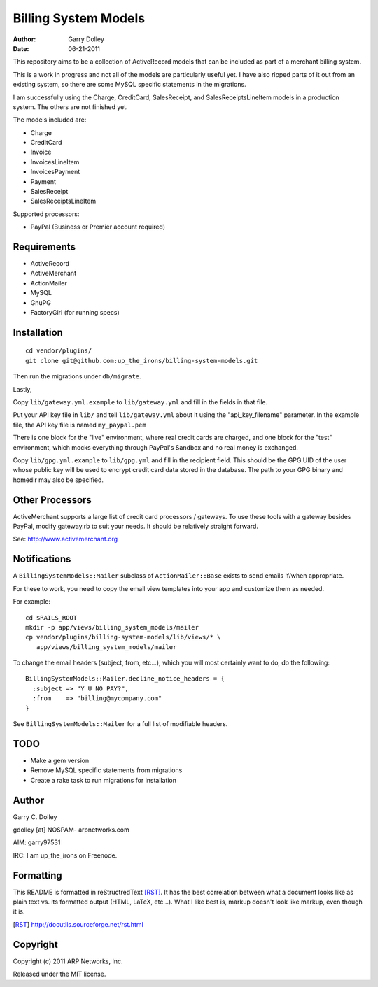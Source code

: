 =====================
Billing System Models
=====================

:Author: Garry Dolley
:Date: 06-21-2011

This repository aims to be a collection of ActiveRecord models that can
be included as part of a merchant billing system.

This is a work in progress and not all of the models are particularly
useful yet.  I have also ripped parts of it out from an existing system,
so there are some MySQL specific statements in the migrations.

I am successfully using the Charge, CreditCard, SalesReceipt, and
SalesReceiptsLineItem models in a production system.  The others are not
finished yet.

The models included are:

* Charge
* CreditCard
* Invoice
* InvoicesLineItem
* InvoicesPayment
* Payment
* SalesReceipt
* SalesReceiptsLineItem

Supported processors:

* PayPal (Business or Premier account required)

Requirements
------------

* ActiveRecord
* ActiveMerchant
* ActionMailer
* MySQL
* GnuPG
* FactoryGirl (for running specs)

Installation
------------

::

  cd vendor/plugins/
  git clone git@github.com:up_the_irons/billing-system-models.git

Then run the migrations under ``db/migrate``.

Lastly,

Copy ``lib/gateway.yml.example`` to ``lib/gateway.yml`` and fill in the
fields in that file.

Put your API key file in ``lib/`` and tell ``lib/gateway.yml`` about it
using the "api_key_filename" parameter.  In the example file, the API
key file is named ``my_paypal.pem``

There is one block for the "live" environment, where real credit cards are
charged, and one block for the "test" environment, which mocks everything
through PayPal's Sandbox and no real money is exchanged.

Copy ``lib/gpg.yml.example`` to ``lib/gpg.yml`` and fill in the recipient
field.  This should be the GPG UID of the user whose public key will be used
to encrypt credit card data stored in the database.  The path to your GPG
binary and homedir may also be specified.

Other Processors
----------------

ActiveMerchant supports a large list of credit card processors / gateways.
To use these tools with a gateway besides PayPal, modify gateway.rb to suit
your needs.  It should be relatively straight forward.

See: http://www.activemerchant.org


Notifications
-------------

A ``BillingSystemModels::Mailer`` subclass of ``ActionMailer::Base`` exists to
send emails if/when appropriate.

For these to work, you need to copy the email view templates into your app and
customize them as needed.

For example::

  cd $RAILS_ROOT
  mkdir -p app/views/billing_system_models/mailer
  cp vendor/plugins/billing-system-models/lib/views/* \
     app/views/billing_system_models/mailer

To change the email headers (subject, from, etc...), which you will most
certainly want to do, do the following::

  BillingSystemModels::Mailer.decline_notice_headers = {
    :subject => "Y U NO PAY?",
    :from    => "billing@mycompany.com"
  }

See ``BillingSystemModels::Mailer`` for a full list of modifiable headers.

TODO
----

* Make a gem version
* Remove MySQL specific statements from migrations
* Create a rake task to run migrations for installation

Author
------

Garry C. Dolley

gdolley [at] NOSPAM- arpnetworks.com

AIM: garry97531

IRC: I am up_the_irons on Freenode.

Formatting
----------

This README is formatted in reStructredText [RST]_.  It has the best
correlation between what a document looks like as plain text vs. its
formatted output (HTML, LaTeX, etc...).  What I like best is, markup
doesn't look like markup, even though it is.

.. [RST] http://docutils.sourceforge.net/rst.html

Copyright
---------

Copyright (c) 2011 ARP Networks, Inc.

Released under the MIT license.
